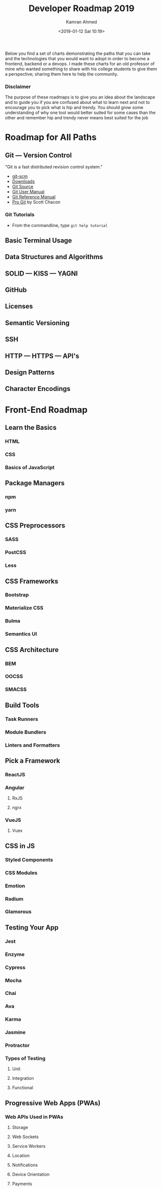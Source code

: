 # -*- mode: org; fill-column: 79; -*-

#+TITLE: Developer Roadmap 2019
#+AUTHOR: Kamran Ahmed
#+DATE: <2019-01-12 Sat 10:19>
#+CREATOR: WLHarvey4
#+MACRO: VERSION 0.0.2

Below you find a set of charts demonstrating the paths that you can take and
the technologies that you would want to adopt in order to become a frontend,
backend or a devops. I made these charts for an old professor of mine who
wanted something to share with his college students to give them a perspective;
sharing them here to help the community.

@@html:<h3>@@Disclaimer@@html:</h3>@@
#+begin_aside
The purpose of these roadmaps is to give you an idea about the landscape and to
guide you if you are confused about what to learn next and not to encourage you
to pick what is hip and trendy. You should grow some understanding of why one
tool would better suited for some cases than the other and remember hip and
trendy never means best suited for the job
#+end_aside

* Roadmap for All Paths

** Git --- Version Control

   "Git is a fast distributed revision control system."

   - [[https://git-scm.com][git-scm]]
   - [[https://git-scm.com/downloads][Downloads]]
   - [[https://github.com/git][Git Source]]
   - [[https://git-scm.com/docs/user-manual.html][Git User Manual]]
   - [[https://git-scm.com/docs][Git Reference Manual]]
   - [[https://book.git-scm.com/book/en/v2][Pro Git]] by Scott Chacon

*** Git Tutorials

    - From the commandline, type ~git help tutorial~

** Basic Terminal Usage

** Data Structures and Algorithms

** SOLID --- KISS --- YAGNI

** GitHub

** Licenses

** Semantic Versioning

** SSH

** HTTP --- HTTPS --- API's

** Design Patterns

** Character Encodings

* Front-End Roadmap

** Learn the Basics

*** HTML

*** CSS

*** Basics of JavaScript

** Package Managers

*** npm

*** yarn

** CSS Preprocessors

*** SASS

*** PostCSS

*** Less

** CSS Frameworks

*** Bootstrap

*** Materialize CSS

*** Bulma

*** Semantics UI

** CSS Architecture

*** BEM

*** OOCSS

*** SMACSS

** Build Tools

*** Task Runners

*** Module Bundlers

*** Linters and Formatters

** Pick a Framework

*** ReactJS

*** Angular

**** RxJS

**** ngrx

*** VueJS

**** Vuex

** CSS in JS

*** Styled Components

*** CSS Modules

*** Emotion

*** Radium

*** Glamorous

** Testing Your App

*** Jest

*** Enzyme

*** Cypress

*** Mocha

*** Chai

*** Ava

*** Karma

*** Jasmine

*** Protractor

*** Types of Testing

**** Unit

**** Integration

**** Functional

** Progressive Web Apps (PWAs)

*** Web APIs Used in PWAs

**** Storage

**** Web Sockets

**** Service Workers

**** Location

**** Notifications

**** Device Orientation

**** Payments

**** Credentials

*** Calculating, Measuring, and Improving Performance

**** PRPL Pattern

**** RAIL Model

**** Performance Metrics

**** Using Light House

**** Using DevTools

** Type Checkers

*** TypeScript

*** Flow

** Server Side Rendering

*** ReactJS

**** Next.js

**** After.js

*** Angular

**** Universal

*** VueJS

**** Nuxt.js

** Static Site Generators

*** Gatsby

** Desktop Applications

*** Electron

*** Proton Native

*** Carlo

** Mobile Applications

*** React Native

*** NativeScript

** Web Assembly

** Keep Learning

* Back-End Roadmap

** Pick a Language
   There are myriads of different options.

*** Scripting Languages

**** Python

**** Ruby

**** PHP

**** Node.js

**** TypeScript

*** Functional Languages

**** Elixir

**** Scala

**** Erlang

**** Clojure

**** Haskell

*** Other Options

**** Java

**** .NET

**** Golang

**** Rust

** Practice What You Learnt

** Learn Package Manager

** Standards and Best Practices

** Make and Distribute Some Package or Library

** Learn About Testing

** Write Tests for the Practical Steps Above

** Learn Relational Databases

** Practical Time

** Learn a Framework

** Practical Time

** Learn a NoSQL Database

** Coaching

** Creating RESTful APIs

** Authentication/Authorizations Methodologies

** Message Brokers

** Learn a Search Engine

** Learn How to User Docker

** Knowledge of Web Servers

** Learn How to Use Web Sockets

** Learn GraphQL

** Look Into Graph Databases

** All Things Not Mentioned Above

** Keep Exploring

* DevOps Roadmap

** Learn a Programming Language

*** Go

*** Rust

*** C C++

*** Python

*** Ruby

*** Node.js

** Understand Different OS Concepts

*** I/O Management

*** Virtualization

*** Memory and Storage

*** File Systems

*** Process Management

*** Threads and Concurrency

*** Sockets

** Learn About Managing Servers

*** Operating Systems

**** Linux

**** Unix

**** Windows

*** Learn to Live in Terminal

**** Bash Scripting

**** Vim/Nano/PowerShell/Emacs

**** Compiling Apps from Source

**** System Performance

**** Others

** Networking and Security

*** OSI Model

*** DNS

*** HTTP/S

*** FTP

*** SSL/TLS

** What Is and How To Set Up ...

*** Reverse Proxy

*** Forward Proxy

*** Coaching Server

*** Load Balancer

*** Firewall

** Learn Infrastructure as Code

*** Containers

*** Configuration and Management

*** Container Orchestration

*** Infrastructure Provisioning

** Learn Some CI/CD Tools

*** Jenkins

*** Travis CI

*** Teamcit

*** Drone

*** Circle CI

** Learn How to Monitor Software and Infrastructure

*** Infrastructure Monitoring

*** Application Monitoring

*** Logs Management

** Cloud Providers

*** AWS

*** Google Cloud

*** Azure

*** Digital Ocean

*** Heroku

** Keep Exploring

* Wrap Up
  If you think any of the roadmaps can be improved, please do open a PR with
  any updates and submit any issues. Also, I will continue to improve this, so
  you might want to watch/star this repository to revisit.

* Contribution
  Have a look at [[https://github.com/kamranahmedse/developer-roadmap/blob/master/contributing.md][contribution docs]] for how to update any of the roadmaps.

  - Open pull request with improvements
  - Discuss ideas in issues
  - Spread the word
  - Reach out with any feedback 

* Sponsored By

  - [[https://hackr.io/][Hackr.io - Find & Share the Best Online Programming Courses & Tutorials]]

* License
  [[https://creativecommons.org/licenses/by-nc-sa/4.0/]]

* EXPORT OPTIONS                                                   :noexport:
#+OPTIONS: html-link-use-abs-url:nil html-postamble:auto html-preamble:t
#+OPTIONS: html-scripts:t html-style:t html5-fancy:t tex:t creator:t ':t
#+HTML_DOCTYPE: html5
#+HTML_CONTAINER: div
#+DESCRIPTION: Roadmap to becoming a Web Developer in 2019; https://github.com/kamranahmedse/developer-roadmap
#+KEYWORDS: roadmap developer web-developer front-end-developer back-end-developer devops
#+HTML_LINK_HOME: https://github.com/kamranahmedse/developer-roadmap
#+HTML_LINK_UP:
#+HTML_MATHJAX:
#+HTML_HEAD:
#+HTML_HEAD_EXTRA:
#+SUBTITLE:
#+INFOJS_OPT:
#+CREATOR: <a href="https://www.gnu.org/software/emacs/">Emacs</a> 26.1 (<a href="https://orgmode.org">Org</a> mode 9.1.14)
#+LATEX_HEADER:
#+SUBAUTHOR: https://github.com/kamranahmedse/
